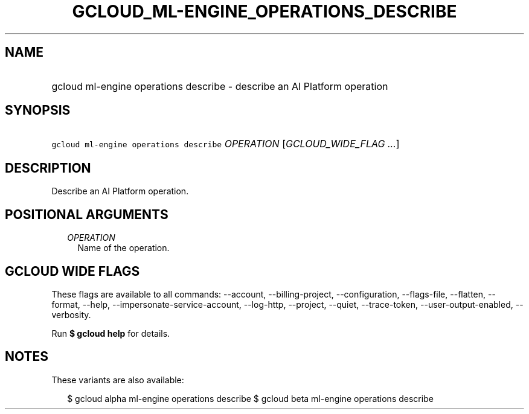 
.TH "GCLOUD_ML\-ENGINE_OPERATIONS_DESCRIBE" 1



.SH "NAME"
.HP
gcloud ml\-engine operations describe \- describe an AI Platform operation



.SH "SYNOPSIS"
.HP
\f5gcloud ml\-engine operations describe\fR \fIOPERATION\fR [\fIGCLOUD_WIDE_FLAG\ ...\fR]



.SH "DESCRIPTION"

Describe an AI Platform operation.



.SH "POSITIONAL ARGUMENTS"

.RS 2m
.TP 2m
\fIOPERATION\fR
Name of the operation.


.RE
.sp

.SH "GCLOUD WIDE FLAGS"

These flags are available to all commands: \-\-account, \-\-billing\-project,
\-\-configuration, \-\-flags\-file, \-\-flatten, \-\-format, \-\-help,
\-\-impersonate\-service\-account, \-\-log\-http, \-\-project, \-\-quiet,
\-\-trace\-token, \-\-user\-output\-enabled, \-\-verbosity.

Run \fB$ gcloud help\fR for details.



.SH "NOTES"

These variants are also available:

.RS 2m
$ gcloud alpha ml\-engine operations describe
$ gcloud beta ml\-engine operations describe
.RE

